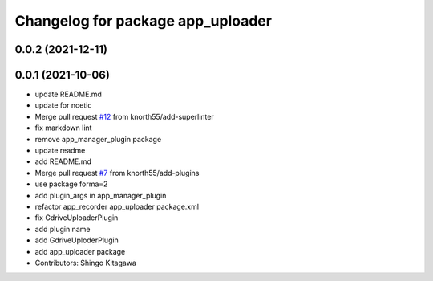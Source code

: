 ^^^^^^^^^^^^^^^^^^^^^^^^^^^^^^^^^^
Changelog for package app_uploader
^^^^^^^^^^^^^^^^^^^^^^^^^^^^^^^^^^

0.0.2 (2021-12-11)
------------------

0.0.1 (2021-10-06)
------------------
* update README.md
* update for noetic
* Merge pull request `#12 <https://github.com/knorth55/app_manager_utils/issues/12>`_ from knorth55/add-superlinter
* fix markdown lint
* remove app_manager_plugin package
* update readme
* add README.md
* Merge pull request `#7 <https://github.com/knorth55/app_manager_utils/issues/7>`_ from knorth55/add-plugins
* use package forma=2
* add plugin_args in app_manager_plugin
* refactor app_recorder app_uploader package.xml
* fix GdriveUploaderPlugin
* add plugin name
* add GdriveUploderPlugin
* add app_uploader package
* Contributors: Shingo Kitagawa
